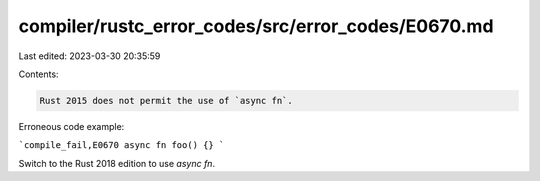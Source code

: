 compiler/rustc_error_codes/src/error_codes/E0670.md
===================================================

Last edited: 2023-03-30 20:35:59

Contents:

.. code-block:: md

    Rust 2015 does not permit the use of `async fn`.

Erroneous code example:

```compile_fail,E0670
async fn foo() {}
```

Switch to the Rust 2018 edition to use `async fn`.


